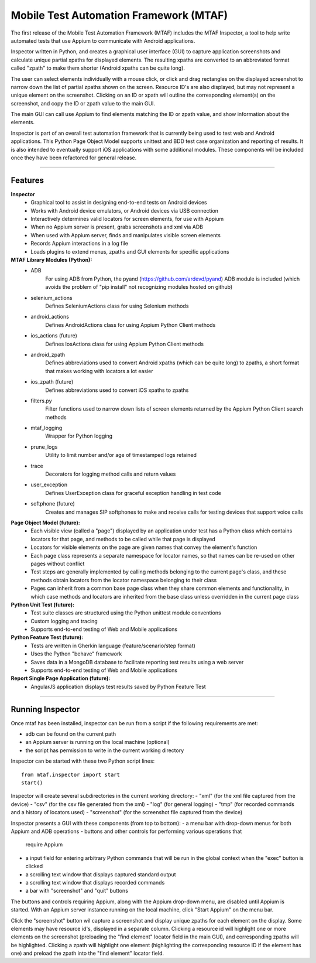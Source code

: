 Mobile Test Automation Framework (MTAF)
---------------------------------------

The first release of the Mobile Test Automation Framework (MTAF) includes
the MTAF Inspector, a tool to help write automated tests that use Appium
to communicate with Android applications.

Inspector written in Python, and creates a graphical user interface (GUI) to
capture application screenshots and calculate unique partial xpaths for
displayed elements. The resulting xpaths are converted to an abbreviated format
called "zpath" to make them shorter (Android xpaths can be quite long).

The user can select elements individually with a mouse click, or click and drag
rectangles on the displayed screenshot to narrow down the list of partial zpaths
shown on the screen. Resource ID's are also displayed, but may not represent a
unique element on the screenshot. Clicking on an ID or xpath will outline the
corresponding element(s) on the screenshot, and copy the ID or zpath value to
the main GUI.

The main GUI can call use Appium to find elements matching the ID or zpath
value, and show information about the elements.

Inspector is part of an overall test automation framework that is currently
being used to test web and Android applications. This Python Page
Object Model supports unittest and BDD test case organization and
reporting of results. It is also intended to eventually support iOS
applications with some additional modules. These components will be included
once they have been refactored for general release.

----

Features
========
**Inspector**
    - Graphical tool to assist in designing end-to-end tests on Android devices
    - Works with Android device emulators, or Android devices via USB connection
    - Interactively determines valid locators for screen elements, for use with
      Appium
    - When no Appium server is present, grabs screenshots and xml via ADB
    - When used with Appium server, finds and manipulates visible screen
      elements
    - Records Appium interactions in a log file
    - Loads plugins to extend menus, zpaths and GUI elements for specific
      applications

**MTAF Library Modules (Python):**
    - ADB
        For using ADB from Python, the pyand (https://github.com/ardevd/pyand)
        ADB module is included (which avoids the problem of "pip install" not
        recognizing modules hosted on github)
    - selenium_actions
        Defines SeleniumActions class for using Selenium methods
    - android_actions
        Defines AndroidActions class for using Appium Python Client methods
    - ios_actions (future)
        Defines IosActions class for using Appium Python Client methods
    - android_zpath
        Defines abbreviations used to convert Android xpaths (which can be quite
        long) to zpaths, a short format that makes working with locators a lot
        easier
    - ios_zpath (future)
        Defines abbreviations used to convert iOS xpaths to zpaths
    - filters.py
        Filter functions used to narrow down lists of screen elements returned
        by the Appium Python Client search methods
    - mtaf_logging
        Wrapper for Python logging
    - prune_logs
        Utility to limit number and/or age of timestamped logs retained
    - trace
        Decorators for logging method calls and return values
    - user_exception
        Defines UserException class for graceful exception handling in test code
    - softphone (future)
        Creates and manages SIP softphones to make and receive calls for testing
        devices that support voice calls

**Page Object Model (future):**
    - Each visible view (called a "page") displayed by an application under test
      has a Python class which contains locators for that page, and methods to
      be called while that page is displayed
    - Locators for visible elements on the page are given names that convey the
      element's function
    - Each page class represents a separate namespace for locator names, so that
      names can be re-used on other pages without conflict
    - Test steps are generally implemented by calling methods belonging to the
      current page's class, and these methods obtain locators from the locator
      namespace belonging to their class
    - Pages can inherit from a common base page class when they share common
      elements and functionality, in which case methods and locators are
      inherited from the base class unless overridden in the current page class

**Python Unit Test (future):**
    - Test suite classes are structured using the Python unittest module
      conventions
    - Custom logging and tracing
    - Supports end-to-end testing of Web and Mobile applications

**Python Feature Test (future):**
    - Tests are written in Gherkin language (feature/scenario/step format)
    - Uses the Python "behave" framework
    - Saves data in a MongoDB database to facilitate reporting test results
      using a web server
    - Supports end-to-end testing of Web and Mobile applications

**Report Single Page Application (future):**
    - AngularJS application displays test results saved by Python Feature Test

----

Running Inspector
=================

Once mtaf has been installed, inspector can be run from a script if the
following requirements are met:

- adb can be found on the current path
- an Appium server is running on the local machine (optional)
- the script has permission to write in the current working directory

Inspector can be started with these two Python script lines::

    from mtaf.inspector import start
    start()

Inspector will create several subdirectories in the current working directory:
- "xml" (for the xml file captured from the device)
- "csv" (for the csv file generated from the xml)
- "log" (for general logging)
- "tmp" (for recorded commands and a history of locators used)
- "screenshot" (for the screenshot file captured from the device)

Inspector presents a GUI with these components (from top to bottom):
- a menu bar with drop-down menus for both Appium and ADB operations
- buttons and other controls for performing various operations that
  require Appium
- a input field for entering arbitrary Python commands that will be run in
  the global context when the "exec" button is clicked
- a scrolling text window that displays captured standard output
- a scrolling text window that displays recorded commands
- a bar with "screenshot" and "quit" buttons

The buttons and controls requiring Appium, along with the Appium drop-down menu,
are disabled until Appium is started. With an Appium server
instance running on the local machine, click "Start Appium" on the menu
bar.

Click the "screenshot" button wil capture a screenshot and display unique zpaths
for each element on the display. Some elements may have resource id's,
displayed in a separate column. Clicking a resource id will highlight one or
more elements on the screenshot (preloading the "find element" locator field in
the main GUI), and corresponding zpaths will be highlighted. Clicking a zpath
will highlight one element (highlighting the corresponding resource ID if the
element has one) and preload the zpath into the "find element" locator field.